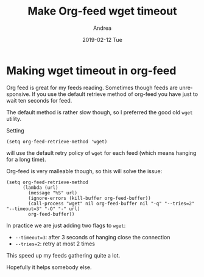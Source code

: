 # -*- coding: utf-8; mode:org; -*-
#+TITLE:       Make Org-feed wget timeout
#+AUTHOR:      Andrea
#+EMAIL:       andrea-dev@hotmail.com
#+DATE:        2019-02-12 Tue
#+URI:         /blog/%y/%m/%d/make-org-feed-wget-timeout
#+KEYWORDS:    org-feed,wget,emacs
#+TAGS:        org-feed,wget,emacs
#+LANGUAGE:    en
#+OPTIONS:     H:3 num:nil toc:nil \n:nil ::t |:t ^:nil -:nil f:t *:t <:t
#+DESCRIPTION: Org-feed takes long? You use wget as retrieve method? Solve your waiting issue!
* Making wget timeout in org-feed
:PROPERTIES:
:CREATED:  [2019-02-12 Tue 22:14]
:END:
Org feed is great for my feeds reading. Sometimes though feeds are
unresponsive. If you use the default retrieve method of org-feed you
have just to wait ten seconds for feed.

The default method is rather slow though, so I preferred the good old
~wget~ utility.

Setting 

#+begin_src elisp
(setq org-feed-retrieve-method 'wget)
#+end_src

will use the default retry policy of ~wget~ for each feed (which means
hanging for a long time).

Org-feed is very malleable though, so this will solve the issue:

#+begin_src elisp
(setq org-feed-retrieve-method
      (lambda (url)
        (message "%S" url)
        (ignore-errors (kill-buffer org-feed-buffer))
        (call-process "wget" nil org-feed-buffer nil "-q" "--tries=2" "--timeout=3" "-O" "-" url)
        org-feed-buffer))
#+end_src

In practice we are just adding two flags to ~wget~:

- ~--timeout=3~: after 3 seconds of hanging close the connection
- ~--tries=2~: retry at most 2 times

This speed up my feeds gathering quite a lot.

Hopefully it helps somebody else.
